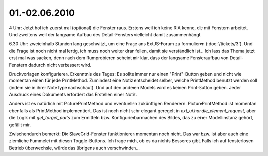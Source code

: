 01.-02.06.2010
--------------

4 Uhr: Jetzt hol ich zuerst mal (optional) die Fenster raus. Erstens weil ich keine RIA kenne, die mit Fenstern arbeitet. Und zweitens weil der langsame Aufbau des Detail-Fensters vielleicht damit zusammenhängt.

6.30 Uhr: zweieinhalb Stunden lang geschwitzt, um eine Frage ans ExtJS-Forum zu formulieren (:doc:`/tickets/3`). Und die Frage ist noch nicht mal fertig, ich muss noch weiter dran feilen, damit sie verständlich ist... Ich lass das Thema jetzt erst mal was sacken, denn nach dem Rumprobieren scheint mir klar, dass der langsame Fensteraufbau von Detail-Fenstern dadurch nicht verbessert wird. 

Druckvorlagen konfigurieren. Erkenntnis des Tages: Es sollte immer nur einen "Print"-Button geben und nicht wie momentan einen für jede PrintMethod. Zumindest eine Notiz entscheidet selber, welche PrintMethod benutzt werden soll (indem sie in ihrer NoteType nachschaut). Und auf den anderen Models wird es keinen Print-Button geben. Jeder Ausdruck eines Dokuments erfordert das Erstellen einer Notiz. 

Anders ist es natürlich mit PicturePrintMethod und eventuellen zukünftigen Renderern. PicturePrintMethod ist momentan ebenfalls als PrintMethod implementiert. Das ist noch nicht sehr elegant geregelt in `ext_ui.handle_element_request`, aber die Logik mit `get_target_parts` zum Ermitteln bzw. Konfigurierbarmachen des Bildes, das zu einer Modellinstanz gehört, gefällt mir.

Zwischendurch bemerkt: Die SlaveGrid-Fenster funktionieren momentan noch nicht. Das war bzw. ist aber auch eine ziemliche Fummelei mit diesen Toggle-Buttons. Ich frage mich, ob es da nichts Besseres gibt. Falls ich auf fensterlosen Betrieb überwechsle, würde das übrigens auch verschwinden...